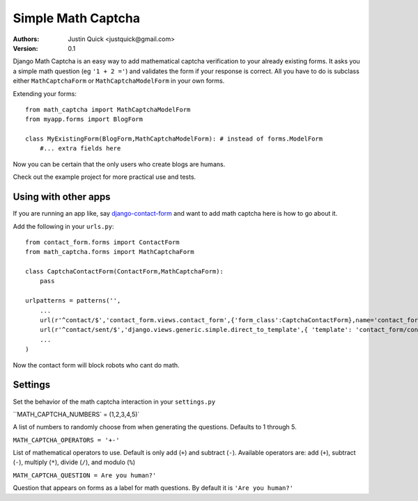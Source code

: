 Simple Math Captcha
=========================

:Authors:
   Justin Quick <justquick@gmail.com>
:Version: 0.1

Django Math Captcha is an easy way to add mathematical captcha verification to your already existing forms.
It asks you a simple math question (eg ``'1 + 2 ='``) and validates the form if your response is correct.
All you have to do is subclass either ``MathCaptchaForm`` or ``MathCaptchaModelForm`` in your own forms.

Extending your forms::

    from math_captcha import MathCaptchaModelForm
    from myapp.forms import BlogForm

    class MyExistingForm(BlogForm,MathCaptchaModelForm): # instead of forms.ModelForm
        #... extra fields here
            

Now you can be certain that the only users who create blogs are humans. 

Check out the example project for more practical use and tests.

Using with other apps
----------------------

If you are running an app like, say `django-contact-form`_ and want to add math captcha here is how to go about it.

Add the following in your ``urls.py``::

    from contact_form.forms import ContactForm
    from math_captcha.forms import MathCaptchaForm
    
    class CaptchaContactForm(ContactForm,MathCaptchaForm):
        pass
        
    urlpatterns = patterns('',
        ...
        url(r'^contact/$','contact_form.views.contact_form',{'form_class':CaptchaContactForm},name='contact_form'),
        url(r'^contact/sent/$','django.views.generic.simple.direct_to_template',{ 'template': 'contact_form/contact_form_sent.html' },name='contact_form_sent'),
        ...
    )
    
Now the contact form will block robots who cant do math.

.. _django-contact-form: http://bitbucket.org/ubernostrum/django-contact-form

Settings
---------

Set the behavior of the math captcha interaction in your ``settings.py``

``MATH_CAPTCHA_NUMBERS` = (1,2,3,4,5)`

A list of numbers to randomly choose from when generating the questions.
Defaults to 1 through 5.

``MATH_CAPTCHA_OPERATORS = '+-'``

List of mathematical operators to use. Default is only add (``+``) and subtract (``-``).
Available operators are: add (``+``), subtract (``-``), multiply (``*``), divide (``/``), and modulo (``%``)

``MATH_CAPTCHA_QUESTION = Are you human?'``

Question that appears on forms as a label for math questions. By default it is ``'Are you human?'``
